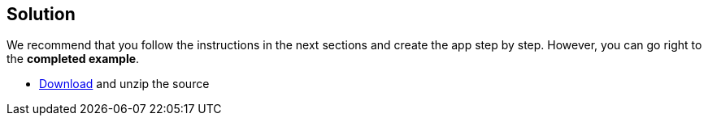 == Solution

We recommend that you follow the instructions in the next sections and create the app step by step. However, you can go right to the **completed example**.

* link:@sourceDir@.zip[Download] and unzip the source
